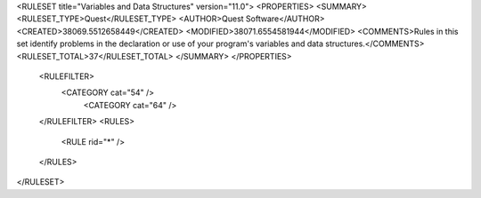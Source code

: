 <RULESET title="Variables and Data Structures" version="11.0">
<PROPERTIES>
<SUMMARY>
<RULESET_TYPE>Quest</RULESET_TYPE>
<AUTHOR>Quest Software</AUTHOR>
<CREATED>38069.5512658449</CREATED>
<MODIFIED>38071.6554581944</MODIFIED>
<COMMENTS>Rules in this set identify problems in the declaration or use of your program's variables and data structures.</COMMENTS>
<RULESET_TOTAL>37</RULESET_TOTAL>
</SUMMARY>
</PROPERTIES>
  <RULEFILTER>
    <CATEGORY cat="54" />
	<CATEGORY cat="64" />
  </RULEFILTER>
  <RULES>
    <RULE rid="*" />
  </RULES>
</RULESET>
